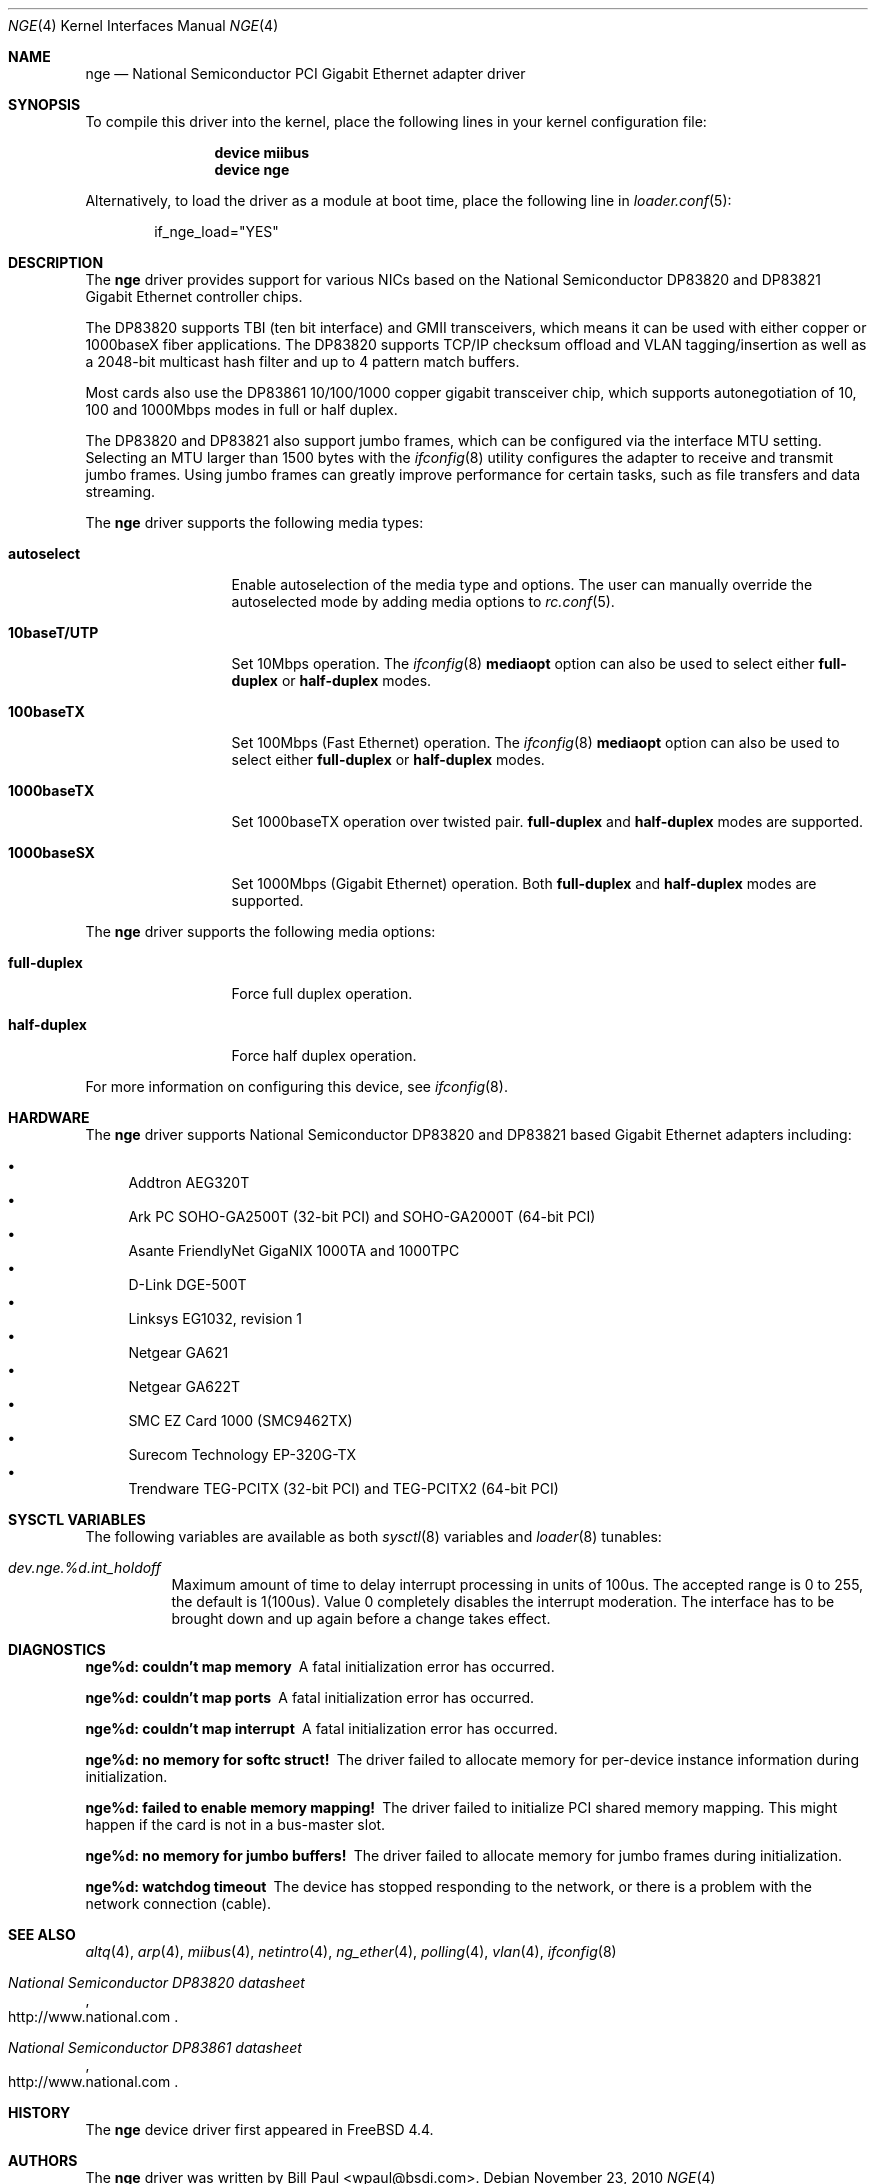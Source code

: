 .\" Copyright (c) 2001 Wind River Systems
.\" Copyright (c) 1997, 1998, 1999, 2000, 2001
.\"	Bill Paul <wpaul@bsdi.com>. All rights reserved.
.\"
.\" Redistribution and use in source and binary forms, with or without
.\" modification, are permitted provided that the following conditions
.\" are met:
.\" 1. Redistributions of source code must retain the above copyright
.\"    notice, this list of conditions and the following disclaimer.
.\" 2. Redistributions in binary form must reproduce the above copyright
.\"    notice, this list of conditions and the following disclaimer in the
.\"    documentation and/or other materials provided with the distribution.
.\" 3. All advertising materials mentioning features or use of this software
.\"    must display the following acknowledgement:
.\"	This product includes software developed by Bill Paul.
.\" 4. Neither the name of the author nor the names of any co-contributors
.\"    may be used to endorse or promote products derived from this software
.\"   without specific prior written permission.
.\"
.\" THIS SOFTWARE IS PROVIDED BY Bill Paul AND CONTRIBUTORS ``AS IS'' AND
.\" ANY EXPRESS OR IMPLIED WARRANTIES, INCLUDING, BUT NOT LIMITED TO, THE
.\" IMPLIED WARRANTIES OF MERCHANTABILITY AND FITNESS FOR A PARTICULAR PURPOSE
.\" ARE DISCLAIMED.  IN NO EVENT SHALL Bill Paul OR THE VOICES IN HIS HEAD
.\" BE LIABLE FOR ANY DIRECT, INDIRECT, INCIDENTAL, SPECIAL, EXEMPLARY, OR
.\" CONSEQUENTIAL DAMAGES (INCLUDING, BUT NOT LIMITED TO, PROCUREMENT OF
.\" SUBSTITUTE GOODS OR SERVICES; LOSS OF USE, DATA, OR PROFITS; OR BUSINESS
.\" INTERRUPTION) HOWEVER CAUSED AND ON ANY THEORY OF LIABILITY, WHETHER IN
.\" CONTRACT, STRICT LIABILITY, OR TORT (INCLUDING NEGLIGENCE OR OTHERWISE)
.\" ARISING IN ANY WAY OUT OF THE USE OF THIS SOFTWARE, EVEN IF ADVISED OF
.\" THE POSSIBILITY OF SUCH DAMAGE.
.\"
.\" $FreeBSD: releng/9.3/share/man/man4/nge.4 215780 2010-11-23 22:07:10Z marius $
.\"
.Dd November 23, 2010
.Dt NGE 4
.Os
.Sh NAME
.Nm nge
.Nd "National Semiconductor PCI Gigabit Ethernet adapter driver"
.Sh SYNOPSIS
To compile this driver into the kernel,
place the following lines in your
kernel configuration file:
.Bd -ragged -offset indent
.Cd "device miibus"
.Cd "device nge"
.Ed
.Pp
Alternatively, to load the driver as a
module at boot time, place the following line in
.Xr loader.conf 5 :
.Bd -literal -offset indent
if_nge_load="YES"
.Ed
.Sh DESCRIPTION
The
.Nm
driver provides support for various NICs based on the National Semiconductor
DP83820 and DP83821 Gigabit Ethernet controller chips.
.Pp
The DP83820 supports TBI (ten bit interface) and GMII
transceivers, which means it can be used with either copper or 1000baseX
fiber applications.
The DP83820 supports TCP/IP checksum offload and
VLAN tagging/insertion as well as a 2048-bit multicast hash filter
and up to 4 pattern match buffers.
.Pp
Most cards also use the DP83861 10/100/1000 copper gigabit transceiver
chip, which supports autonegotiation of 10, 100 and 1000Mbps modes in
full or half duplex.
.Pp
The DP83820 and DP83821 also support jumbo frames, which can be
configured via the interface MTU setting.
Selecting an MTU larger than 1500 bytes with the
.Xr ifconfig 8
utility configures the adapter to receive and transmit jumbo frames.
Using jumbo frames can greatly improve performance for certain tasks,
such as file transfers and data streaming.
.Pp
The
.Nm
driver supports the following media types:
.Bl -tag -width 10baseTXUTP
.It Cm autoselect
Enable autoselection of the media type and options.
The user can manually override
the autoselected mode by adding media options to
.Xr rc.conf 5 .
.It Cm 10baseT/UTP
Set 10Mbps operation.
The
.Xr ifconfig 8
.Ic mediaopt
option can also be used to select either
.Cm full-duplex
or
.Cm half-duplex
modes.
.It Cm 100baseTX
Set 100Mbps (Fast Ethernet) operation.
The
.Xr ifconfig 8
.Ic mediaopt
option can also be used to select either
.Cm full-duplex
or
.Cm half-duplex
modes.
.It Cm 1000baseTX
Set 1000baseTX operation over twisted pair.
.Cm full-duplex
and
.Cm half-duplex
modes are supported.
.It Cm 1000baseSX
Set 1000Mbps (Gigabit Ethernet) operation.
Both
.Cm full-duplex
and
.Cm half-duplex
modes are supported.
.El
.Pp
The
.Nm
driver supports the following media options:
.Bl -tag -width full-duplex
.It Cm full-duplex
Force full duplex operation.
.It Cm half-duplex
Force half duplex operation.
.El
.Pp
For more information on configuring this device, see
.Xr ifconfig 8 .
.Sh HARDWARE
The
.Nm
driver supports National Semiconductor DP83820 and DP83821 based
Gigabit Ethernet adapters including:
.Pp
.Bl -bullet -compact
.It
Addtron AEG320T
.It
Ark PC SOHO-GA2500T (32-bit PCI) and SOHO-GA2000T (64-bit PCI)
.It
Asante FriendlyNet GigaNIX 1000TA and 1000TPC
.It
D-Link DGE-500T
.It
Linksys EG1032, revision 1
.It
Netgear GA621
.It
Netgear GA622T
.It
SMC EZ Card 1000 (SMC9462TX)
.It
Surecom Technology EP-320G-TX
.It
Trendware TEG-PCITX (32-bit PCI) and TEG-PCITX2 (64-bit PCI)
.El
.Sh SYSCTL VARIABLES
The following variables are available as both
.Xr sysctl 8
variables and
.Xr loader 8
tunables:
.Bl -tag -width "xxxxxx"
.It Va dev.nge.%d.int_holdoff
Maximum amount of time to delay interrupt processing in units of
100us.
The accepted range is 0 to 255, the default is 1(100us).
Value 0 completely disables the interrupt moderation.
The interface has to be brought down and up again before a change
takes effect.
.El
.Sh DIAGNOSTICS
.Bl -diag
.It "nge%d: couldn't map memory"
A fatal initialization error has occurred.
.It "nge%d: couldn't map ports"
A fatal initialization error has occurred.
.It "nge%d: couldn't map interrupt"
A fatal initialization error has occurred.
.It "nge%d: no memory for softc struct!"
The driver failed to allocate memory for per-device instance information
during initialization.
.It "nge%d: failed to enable memory mapping!"
The driver failed to initialize PCI shared memory mapping.
This might
happen if the card is not in a bus-master slot.
.It "nge%d: no memory for jumbo buffers!"
The driver failed to allocate memory for jumbo frames during
initialization.
.It "nge%d: watchdog timeout"
The device has stopped responding to the network, or there is a problem with
the network connection (cable).
.El
.Sh SEE ALSO
.Xr altq 4 ,
.Xr arp 4 ,
.Xr miibus 4 ,
.Xr netintro 4 ,
.Xr ng_ether 4 ,
.Xr polling 4 ,
.Xr vlan 4 ,
.Xr ifconfig 8
.Rs
.%T National Semiconductor DP83820 datasheet
.%U http://www.national.com
.Re
.Rs
.%T National Semiconductor DP83861 datasheet
.%U http://www.national.com
.Re
.Sh HISTORY
The
.Nm
device driver first appeared in
.Fx 4.4 .
.Sh AUTHORS
The
.Nm
driver was written by
.An Bill Paul Aq wpaul@bsdi.com .
